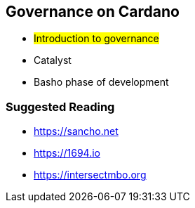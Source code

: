 == Governance on Cardano     


** #Introduction to governance#
** Catalyst
** Basho phase of development

=== Suggested Reading
- https://sancho.net
- https://1694.io
- https://intersectmbo.org

